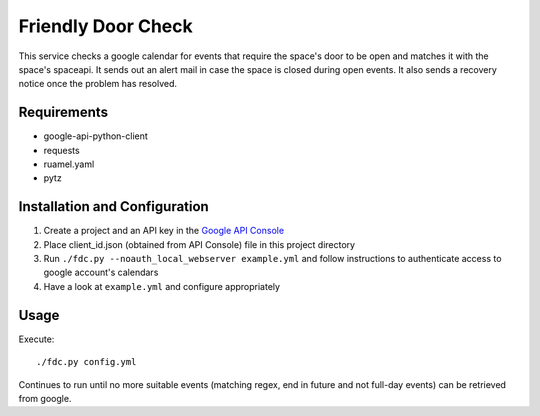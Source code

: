 ===================
Friendly Door Check
===================

This service checks a google calendar for events that require the space's door to be open and matches it with the space's spaceapi. It sends out an alert mail in case the space is closed during open events. It also sends a recovery notice once the problem has resolved.

Requirements
============
* google-api-python-client
* requests
* ruamel.yaml
* pytz

Installation and Configuration
==============================
1. Create a project and an API key in the `Google API Console <https://console.developers.google.com>`_
2. Place client_id.json (obtained from API Console) file in this project directory
3. Run ``./fdc.py --noauth_local_webserver example.yml`` and follow instructions to authenticate access to google account's calendars
4. Have a look at ``example.yml`` and configure appropriately

Usage
=====
Execute:
::
    ./fdc.py config.yml

Continues to run until no more suitable events (matching regex, end in future and not full-day events) can be retrieved from google.
